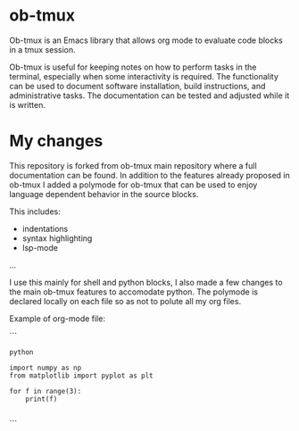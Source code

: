 * ob-tmux
Ob-tmux is an Emacs library that allows org mode to evaluate code
blocks in a tmux session.

Ob-tmux is useful for keeping notes on how to perform tasks in the
terminal, especially when some interactivity is required. The
functionality can be used to document software installation, build
instructions, and administrative tasks. The documentation can be
tested and adjusted while it is written.

* My changes

This repository is forked from ob-tmux main repository where a full
documentation can be found. In addition to the features already 
proposed in ob-tmux I added a polymode for ob-tmux that can be used
to enjoy language dependent behavior in the source blocks.

This includes:
- indentations
- syntax highlighting
- lsp-mode
...

I use this mainly for shell and python blocks, I also made a few 
changes to the main ob-tmux features to accomodate python. The 
polymode is declared locally on each file so as not to polute all
my org files.

Example of org-mode file:

```
# -*- mode: org;  mode:visual-line ; mode:poly-tmux -*-

#+begin_src tmux :session sess
python
#+end_src


#+begin_src tmux :session sess :lang python
import numpy as np
from matplotlib import pyplot as plt

for f in range(3):
    print(f)

#+end_src
```



